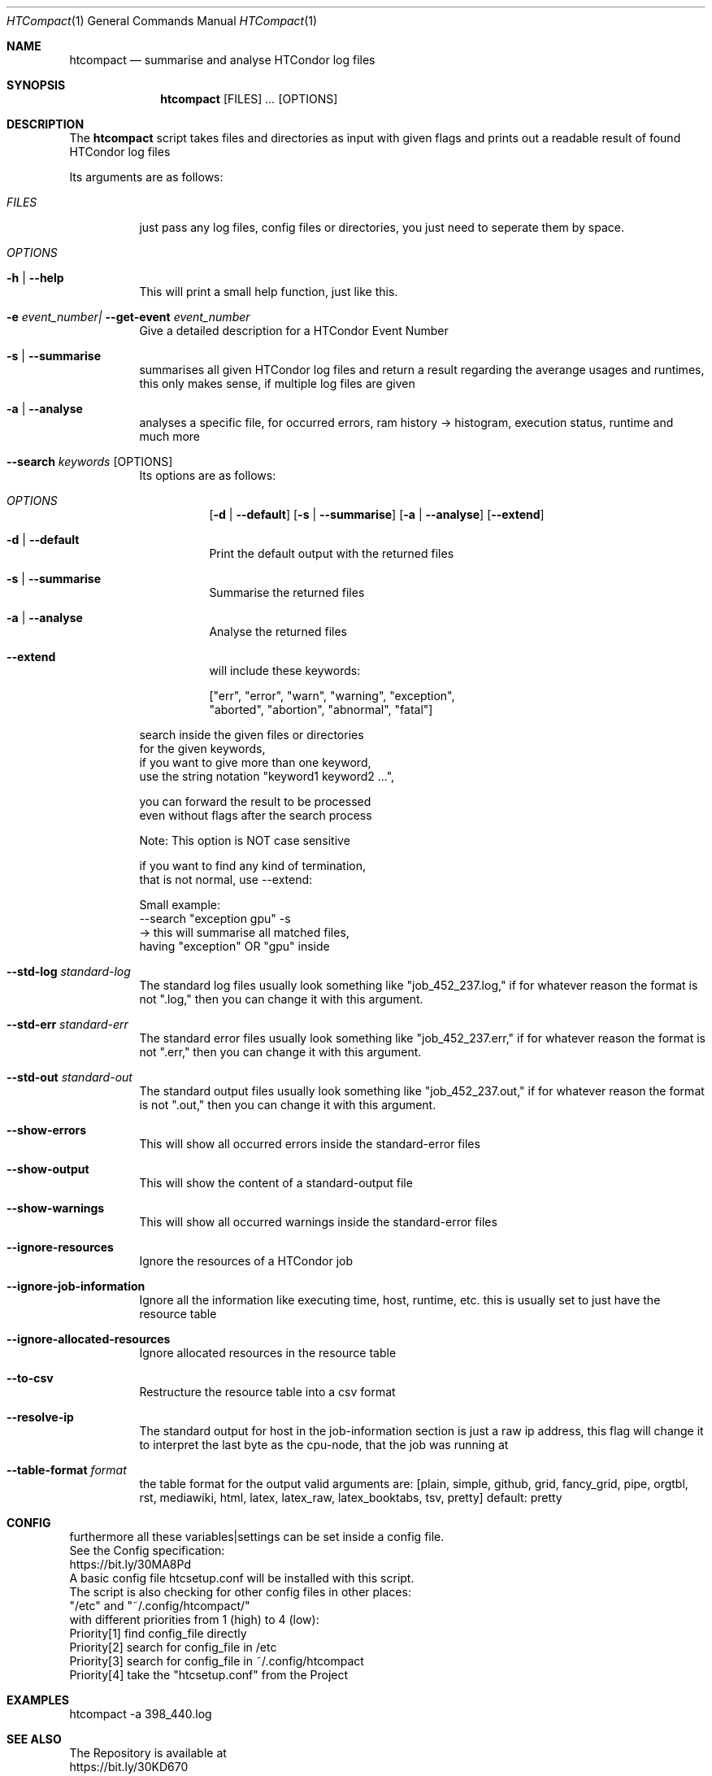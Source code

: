 .Dd May 26, 2020
.Dt HTCompact 1
.Os \" Current operating system.
.Sh NAME
.Nm htcompact
.Nd summarise and analyse HTCondor log files
.
.Sh SYNOPSIS
.Nm
.Op FILES
.Ar ...
.Op OPTIONS
.
.Sh DESCRIPTION
The
.Nm
script takes files and directories as input with given flags and
prints out a readable result of found HTCondor log files
.Pp
Its arguments are as follows:
.Bl -tag -width Ds
.
.It Ar FILES
just pass any log files, config files or directories, you just need to seperate them by space.
.
.It Ar OPTIONS
.
.It Fl h | Fl Fl help
This will print a small help function, just like this.
.
.It Fl e Ar event_number| Fl Fl get-event Ar event_number
Give a detailed description for a HTCondor Event Number
.
.It Fl s | Fl Fl summarise
summarises all given HTCondor log files and return a result regarding the averange usages and runtimes,
this only makes sense, if multiple log files are given
.
.It Fl a | Fl Fl analyse
analyses a specific file, for occurred errors, ram history -> histogram,
execution status, runtime and much more
.
.It Fl Fl search Ar keywords Op OPTIONS
Its options are as follows:
.Bl -tag -width Ds
.It Ar OPTIONS
.Op Fl d | Fl Fl default
.Op Fl s | Fl Fl summarise
.Op Fl a | Fl Fl analyse
.Op Fl Fl extend
.
.It Fl d | Fl Fl default
Print the default output with the returned files
.It Fl s | Fl Fl summarise
Summarise the returned files
.It Fl a | Fl Fl analyse
Analyse the returned files
.It Fl Fl extend
will include these keywords:
.Bd -literal
["err", "error", "warn", "warning", "exception",
 "aborted", "abortion", "abnormal", "fatal"]
.Ed
.El
.Bd -literal
search inside the given files or directories
for the given keywords,
if you want to give more than one keyword,
use the string notation "keyword1 keyword2 ...",
.Ed
.Bd -literal
you can forward the result to be processed
even without flags after the search process
.Ed
.Bd -literal
Note: This option is NOT case sensitive
.Ed
.Bd -literal
if you want to find any kind of termination,
that is not normal, use --extend:
.Ed
.Bd -literal
Small example:
--search "exception gpu" -s
-> this will summarise all matched files,
having "exception" OR "gpu" inside
.Ed
.
.It Fl Fl std-log Ar standard-log
The standard log files usually look something like
.Qq job_452_237.log,
if for whatever reason the format is not
.Qq .log,
then you can change it with this argument.
.
.It Fl Fl std-err Ar standard-err
The standard error files usually look something like
.Qq job_452_237.err,
if for whatever reason the format is not
.Qq .err,
then you can change it with this argument.
.
.It Fl Fl std-out Ar standard-out
The standard output files usually look something like
.Qq job_452_237.out,
if for whatever reason the format is not
.Qq .out,
then you can change it with this argument.
.
.It Fl Fl show-errors
This will show all occurred errors inside the standard-error files
.
.It Fl Fl show-output
This will show the content of a standard-output file
.
.It Fl Fl show-warnings
This will show all occurred warnings inside the standard-error files
.
.It Fl Fl ignore-resources
Ignore the resources of a HTCondor job
.
.It Fl Fl ignore-job-information
Ignore all the information like executing time, host, runtime, etc.
this is usually set to just have the resource table
.
.It Fl Fl ignore-allocated-resources
Ignore allocated resources in the resource table
.
.It Fl Fl to-csv
Restructure the resource table into a csv format
.
.It Fl Fl resolve-ip
The standard output for host in the job-information section
is just a raw ip address,
this flag will change it to interpret the last byte as the cpu-node,
that the job was running at
.
.It Fl Fl table-format Ar format
the table format for the output
.
valid arguments are:
.
[plain, simple, github, grid, fancy_grid, pipe,
orgtbl, rst, mediawiki, html, latex, latex_raw,
latex_booktabs, tsv, pretty]
.
default: pretty
.El
.
.Sh CONFIG
.Bd -literal -compact
furthermore all these variables|settings can be set inside a config file.
See the Config specification:
.Lk https://bit.ly/30MA8Pd
.
A basic config file htcsetup.conf will be installed with this script.
The script is also checking for other config files in other places:
.
"/etc" and "~/.config/htcompact/"
.
with different priorities from 1 (high) to 4 (low):
Priority[1] find config_file directly
Priority[2] search for config_file in /etc
Priority[3] search for config_file in ~/.config/htcompact
Priority[4] take the "htcsetup.conf" from the Project
.Ed
.
.Sh EXAMPLES
htcompact -a 398_440.log
.
.Sh SEE ALSO
.Bd -literal
The Repository is available at
.Lk https://bit.ly/30KD670
Bug reports, patches, and (constructive) input are always welcome.
.Ed
.
.Sh EXIT STATUS
The
.Nm
script will exit normally in any case, if no other output is given, that tells the opposite.
.
.Sh FILES
.Bl -tag -width Ds
.It Pa script/htcsetup.conf
A default setup for this script.
.El
.
.Sh AUTHOR
.An Mathis Loevenich,
.Mt mathisloevenich@fz-juelich.de